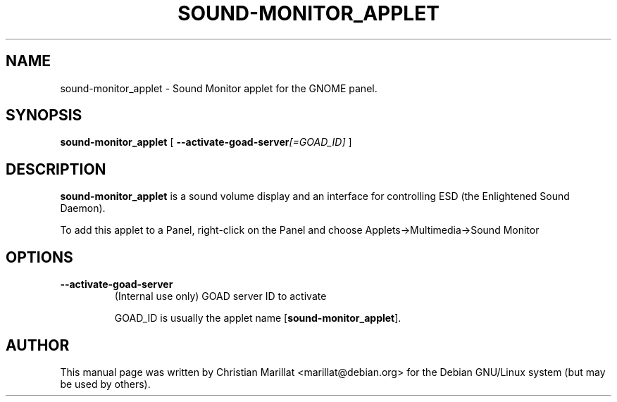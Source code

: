 .\" This manpage has been automatically generated by docbook2man 
.\" from a DocBook document.  This tool can be found at:
.\" <http://shell.ipoline.com/~elmert/comp/docbook2X/> 
.\" Please send any bug reports, improvements, comments, patches, 
.\" etc. to Steve Cheng <steve@ggi-project.org>.
.TH "SOUND-MONITOR_APPLET" "1" "10 februar 2002" "" ""
.SH NAME
sound-monitor_applet \- Sound Monitor applet for the GNOME panel.
.SH SYNOPSIS

\fBsound-monitor_applet\fR [ \fB--activate-goad-server\fI[=GOAD_ID]\fB\fR ]

.SH "DESCRIPTION"
.PP
\fBsound-monitor_applet\fR is a sound volume display and an
interface for controlling ESD (the Enlightened Sound Daemon).
.PP
To add this applet to a Panel, right-click on the Panel and choose
Applets->Multimedia->Sound Monitor
.SH "OPTIONS"
.TP
\fB--activate-goad-server\fR
(Internal use only) GOAD server ID to activate

GOAD_ID is usually the applet name [\fBsound-monitor_applet\fR].
.SH "AUTHOR"
.PP
This manual page was written by Christian Marillat <marillat@debian.org> for
the Debian GNU/Linux system (but may be used by others).
